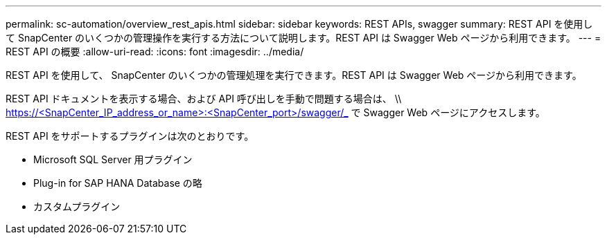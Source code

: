 ---
permalink: sc-automation/overview_rest_apis.html 
sidebar: sidebar 
keywords: REST APIs, swagger 
summary: REST API を使用して SnapCenter のいくつかの管理操作を実行する方法について説明します。REST API は Swagger Web ページから利用できます。 
---
= REST API の概要
:allow-uri-read: 
:icons: font
:imagesdir: ../media/


[role="lead"]
REST API を使用して、 SnapCenter のいくつかの管理処理を実行できます。REST API は Swagger Web ページから利用できます。

REST API ドキュメントを表示する場合、および API 呼び出しを手動で問題する場合は、 \\ https://<SnapCenter_IP_address_or_name>:<SnapCenter_port>/swagger/_ で Swagger Web ページにアクセスします。

REST API をサポートするプラグインは次のとおりです。

* Microsoft SQL Server 用プラグイン
* Plug-in for SAP HANA Database の略
* カスタムプラグイン

